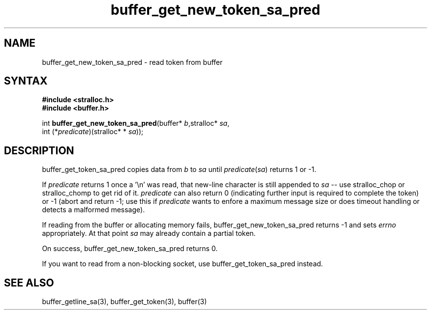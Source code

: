 .TH buffer_get_new_token_sa_pred 3
.SH NAME
buffer_get_new_token_sa_pred \- read token from buffer
.SH SYNTAX
.nf
.B #include <stralloc.h>
.B #include <buffer.h>

int \fBbuffer_get_new_token_sa_pred\fP(buffer* \fIb\fR,stralloc* \fIsa\fR,
                 int (*\fIpredicate\fR)(stralloc* * \fIsa\fR));
.SH DESCRIPTION
buffer_get_token_sa_pred copies data from \fIb\fR to \fIsa\fR until
\fIpredicate\fR(\fIsa\fR) returns 1 or -1.

If \fIpredicate\fR returns 1 once a '\\n' was read, that new-line
character is still appended to \fIsa\fR -- use stralloc_chop or
stralloc_chomp to get rid of it.  \fIpredicate\fR can also return 0
(indicating further input is required to complete the token) or -1
(abort and return -1; use this if \fIpredicate\fR wants to enfore a
maximum message size or does timeout handling or detects a malformed
message).

If reading from the buffer or allocating memory fails,
buffer_get_new_token_sa_pred returns -1 and sets \fIerrno\fR
appropriately.  At that point \fIsa\fR may already contain a partial
token.

On success, buffer_get_new_token_sa_pred returns 0.

If you want to read from a non-blocking socket, use
buffer_get_token_sa_pred instead.
.SH "SEE ALSO"
buffer_getline_sa(3), buffer_get_token(3), buffer(3)
